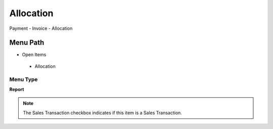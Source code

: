 
.. _functional-guide/menu/allocation:

==========
Allocation
==========

Payment - Invoice - Allocation

Menu Path
=========


* Open Items

 * Allocation

Menu Type
---------
\ **Report**\ 

.. note::
    The Sales Transaction checkbox indicates if this item is a Sales Transaction.

